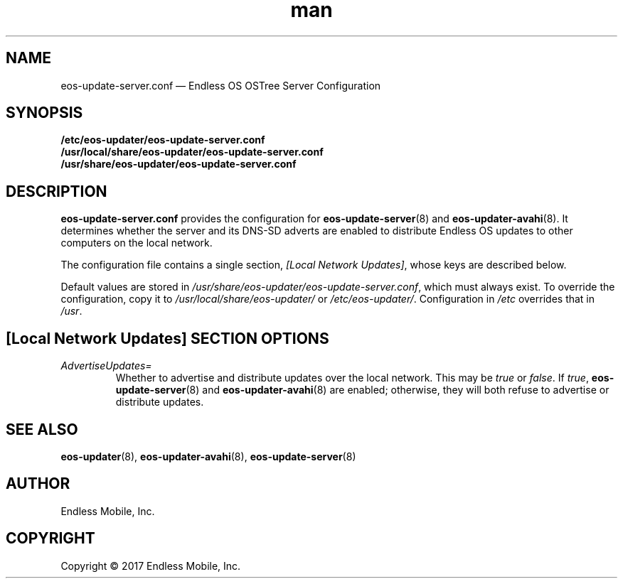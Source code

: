 .\" Manpage for eos-update-server.conf.
.\" Documentation is under the same licence as the eos-updater package.
.TH man 5 "28 Feb 2017" "1.0" "eos\-update\-server.conf man page"
.\"
.SH NAME
.IX Header "NAME"
eos\-update\-server.conf — Endless OS OSTree Server Configuration
.\"
.SH SYNOPSIS
.IX Header "SYNOPSIS"
.\"
\fB/etc/eos\-updater/eos\-update\-server.conf\fP
.br
\fB/usr/local/share/eos\-updater/eos\-update\-server.conf\fP
.br
\fB/usr/share/eos\-updater/eos\-update\-server.conf\fP
.\"
.SH DESCRIPTION
.IX Header "DESCRIPTION"
.\"
\fBeos\-update\-server.conf\fP provides the configuration for
\fBeos\-update\-server\fP(8) and \fBeos\-updater\-avahi\fP(8). It determines
whether the server and its DNS\-SD adverts are enabled to distribute Endless OS
updates to other computers on the local network.
.PP
The configuration file contains a single section, \fI[Local Network Updates]\fP,
whose keys are described below.
.PP
Default values are stored in
\fI/usr/share/eos\-updater/eos\-update\-server.conf\fP, which must always
exist. To override the configuration, copy it to
\fI/usr/local/share/eos\-updater/\fP or \fI/etc/eos\-updater/\fP. Configuration
in \fI/etc\fP overrides that in \fI/usr\fP.
.\"
.SH [Local Network Updates] SECTION OPTIONS
.IX Header "[Local Network Updates] SECTION OPTIONS"
.\"
.IP "\fIAdvertiseUpdates=\fP"
.IX Item "AdvertiseUpdates="
Whether to advertise and distribute updates over the local network. This may be
\fItrue\fP or \fIfalse\fP. If \fItrue\fP, \fBeos\-update\-server\fP(8) and
\fBeos\-updater\-avahi\fP(8) are enabled; otherwise, they will both refuse to
advertise or distribute updates.
.\"
.SH "SEE ALSO"
.IX Header "SEE ALSO"
.\"
\fBeos\-updater\fP(8),
\fBeos\-updater\-avahi\fP(8),
\fBeos\-update\-server\fP(8)
.\"
.SH AUTHOR
.IX Header "AUTHOR"
.\"
Endless Mobile, Inc.
.\"
.SH COPYRIGHT
.IX Header "COPYRIGHT"
.\"
Copyright © 2017 Endless Mobile, Inc.
